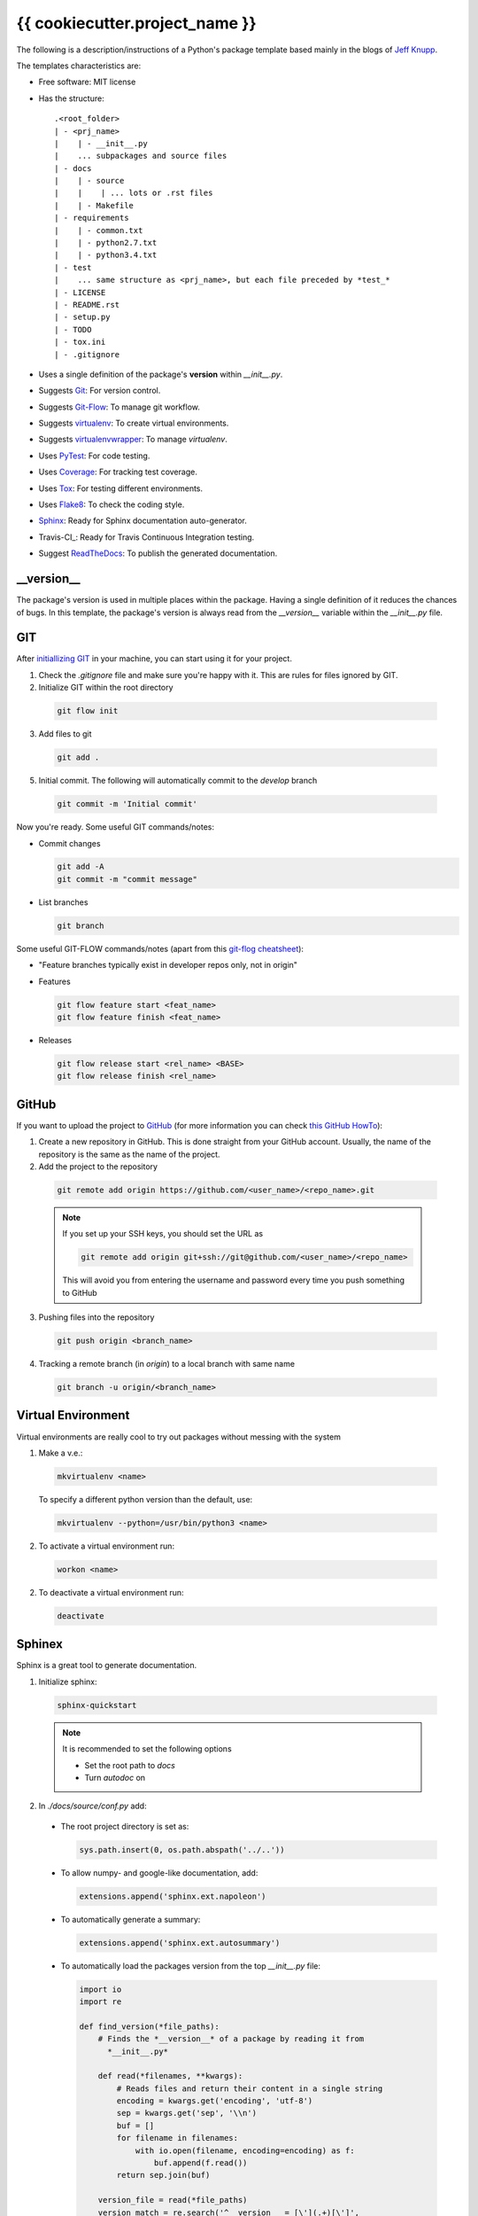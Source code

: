 ===============================
{{ cookiecutter.project_name }}
===============================

The following is a description/instructions of a Python's package template
based mainly in the blogs of `Jeff Knupp`_.

The templates characteristics are:

+ Free software: MIT license
+ Has the structure::

      .<root_folder>
      | - <prj_name>
      |    | - __init__.py
      |    ... subpackages and source files
      | - docs
      |    | - source
      |    |    | ... lots or .rst files
      |    | - Makefile
      | - requirements
      |    | - common.txt
      |    | - python2.7.txt
      |    | - python3.4.txt
      | - test
      |    ... same structure as <prj_name>, but each file preceded by *test_*
      | - LICENSE
      | - README.rst
      | - setup.py
      | - TODO
      | - tox.ini
      | - .gitignore

+ Uses a single definition of the package's **version** within *__init__.py*.
+ Suggests Git_: For version control.
+ Suggests Git-Flow_: To manage git workflow.
+ Suggests virtualenv_: To create virtual environments.
+ Suggests virtualenvwrapper_: To manage *virtualenv*.
+ Uses PyTest_: For code testing.
+ Uses Coverage_: For tracking test coverage.
+ Uses Tox_: For testing different environments.
+ Uses Flake8_: To check the coding style.
+ Sphinx_: Ready for Sphinx documentation auto-generator.
+ Travis-CI_: Ready for Travis Continuous Integration testing.
+ Suggest ReadTheDocs_: To publish the generated documentation.


-----------
__version__
-----------

The package's version is used in multiple places within the package. Having a
single definition of it reduces the chances of bugs. In this template, the
package's version is always read from the *__version__* variable within the
*__init__.py* file.


---
GIT
---

After `initiallizing GIT`_ in your machine, you can start using it for your
project.

1. Check the *.gitignore* file and make sure you're happy with it. This are
   rules for files ignored by GIT.

2. Initialize GIT within the root directory

  .. code-block:: bash

    git flow init

3. Add files to git

  .. code-block:: bash

    git add .

5. Initial commit. The following will automatically commit to the *develop*
   branch

  .. code-block:: bash

    git commit -m 'Initial commit'

Now you're ready. Some useful GIT commands/notes:

- Commit changes

  .. code-block:: bash

    git add -A
    git commit -m "commit message"

- List branches

  .. code-block:: bash

    git branch

Some useful GIT-FLOW commands/notes (apart from this `git-flog cheatsheet`_):

- "Feature branches typically exist in developer repos only, not in origin"
- Features

  .. code-block:: bash

    git flow feature start <feat_name>
    git flow feature finish <feat_name>

- Releases

  .. code-block:: bash

    git flow release start <rel_name> <BASE>
    git flow release finish <rel_name>


------
GitHub
------

If you want to upload the project to GitHub_ (for more information you can check
`this GitHub HowTo`_):

1. Create a new repository in GitHub. This is done straight from your GitHub
   account. Usually, the name of the repository is the same as the name of the
   project.

2. Add the project to the repository

  .. code-block:: bash

    git remote add origin https://github.com/<user_name>/<repo_name>.git

  .. Note:: If you set up your SSH keys, you should set the URL as

    .. code-block:: bash

      git remote add origin git+ssh://git@github.com/<user_name>/<repo_name>

    This will avoid you from entering the username and password every time you
    push something to GitHub

3. Pushing files into the repository

  .. code-block:: bash

    git push origin <branch_name>
    
4. Tracking a remote branch (in *origin*) to a local branch with same name

  .. code-block:: bash

    git branch -u origin/<branch_name>
   
   
-------------------
Virtual Environment
-------------------

Virtual environments are really cool to try out packages without messing with
the system

1. Make a v.e.:

  .. code-block:: bash

    mkvirtualenv <name>

  To specify a different python version than the default, use:

  .. code-block:: bash

    mkvirtualenv --python=/usr/bin/python3 <name>

2. To activate a virtual environment run:

  .. code-block:: bash

    workon <name>

2. To deactivate a virtual environment run:

  .. code-block:: bash

    deactivate


-------
Sphinex
-------

Sphinx is a great tool to generate documentation.

1. Initialize sphinx:

  .. code-block:: bash

    sphinx-quickstart

  .. note:: It is recommended to set the following options

    - Set the root path to *docs*

    - Turn *autodoc* on

2. In *./docs/source/conf.py* add:

  + The root project directory is set as:

    .. code-block:: python

      sys.path.insert(0, os.path.abspath('../..'))

  + To allow numpy- and google-like documentation, add:

    .. code-block:: python

      extensions.append('sphinx.ext.napoleon')

  + To automatically generate a summary:

    .. code-block:: python

      extensions.append('sphinx.ext.autosummary')

  + To automatically load the packages version from the top *__init__.py* file:

    .. code-block:: python

        import io
        import re

        def find_version(*file_paths):
            # Finds the *__version__* of a package by reading it from
              *__init__.py*

            def read(*filenames, **kwargs):
                # Reads files and return their content in a single string
                encoding = kwargs.get('encoding', 'utf-8')
                sep = kwargs.get('sep', '\\n')
                buf = []
                for filename in filenames:
                    with io.open(filename, encoding=encoding) as f:
                        buf.append(f.read())
                return sep.join(buf)

            version_file = read(*file_paths)
            version_match = re.search('^__version__ = [\'](.+)[\']',
                                      version_file, re.M)

            if version_match:
                return version_match.group(1)
            raise RuntimeError("Unable to find version string.")

        # Extract release and version
        release = find_version('../../prj_template/__init__.py')
        version = '.'.join(release.split('.')[:2])

        # Be clean
        del io, re, find_version


3. In *./doc/source/index.rst* add the code to build the documentation page.

   Better jet! Use sphinx-apidoc_:

   .. code-block:: bash

     sphinx-apidoc -f -M -o docs/source prj_template/

   Then, edit the *index.rst* to include the generated *modules.rst* file and
   perhaps the README.rst and HISTORY.rst files. In this case, we have also
   created a *main.rst* file which gives a detailed description of the package.
   It is also included into the *index.rst* file.

4. Compile the html page

  .. code-block:: bash

    make html

  .. note:: To clean the documentation project run :

    .. code-block:: bash

      make clean


The following can be added to the *conf.py* file to configure marks of ignored
documentation code:

  .. code-block:: bash

    # The following code configures marks used to ignore documentation code
    from sphinx.ext.autodoc import between

    def setup(app):
        # Register a sphinx.ext.autodoc.between listener to ignore everything
        # between lines that contain the word <MARK>
        app.connect('autodoc-process-docstring', between('^.*<MARK>.*$',
                    exclude=True))
        return app

The following can be added to solve some numpydoc issue dealing with class
members:

  .. code-block:: bash

    # The following line solves some numpydoc issue dealing with class members
    numpydoc_show_class_members = False


-----------
ReadTheDocs
-----------

I haven't been able to build the documentation in ReadTheDocs. I keep getting
the error

.. code-block:: bash
  Could not import extension sphinx.ext.napoleon (exception: No module named
  sphinx.ext.napoleon)

The only solutions I have found are:

1. Forcing the use of napoleon 0.2.11
2. Importing it as 'sphinxcontrib.napoleon',

I have tried any possible combination of those without success. I give up for
now.


------------
Cookiecutter
------------

Cookiecutter is an awesome tool to create a template for your projects.
`Daniel Greenfeld`_ blog entry on Cookiecutter is a nice reading.


------------
Requirements
------------

A word about requirements. This is actually a little bit more complicated than
it looks a priory. Variable *install_requires* within *setup.py* and the file
*requirements.txt* are actually not redundant. Both are meant to be used in
different circumstances. Some reads about this by `Donald Stufft` and
and `Miguel Grinberg`_ are quite revealing. What I have taken from these is
that basic requirements should be specified within *setup.py*, while more
strict requirements should be specified in the file *requirements.txt*.

Remember to use the v.e. to create the package requirements.

.. code-block:: bash

  pip freeze -l > requirements.txt


-----------------------
Documentation Structure
-----------------------

Documentation must have the following information

* Code Example:  Provide code examples and explanations of how to use the
  project.

* Installation: Detailed explanation on how to install the package.

* API Reference: Depending on the size of the project, if it is small and
  simple enough the reference docs can be added to the README. For medium size
  to larger projects it is important to at least provide a link to where the
  API reference docs live.

* Tests: Describe and show how to run the tests with code examples.

* Contributors: Let people know how they can dive into the project, include
  important links to things like issue trackers, irc, twitter accounts if
  applicable.

* License: One line information about the license (LICENSE file inside the
  project folder)


.. _coverage: https://pypi.python.org/pypi/coverage
.. _Daniel Greenfeld: http://www.pydanny.com/cookie-project-templates-made-easy.html
.. _Donald Stufft: https://caremad.io/2013/07/setup-vs-requirement/
.. _flake8: https://flake8.readthedocs.org/en/2.3.0/
.. _git: http://git-scm.com/
.. _git-flow: https://github.com/nvie/gitflow
.. _git-flog cheatsheet: http://danielkummer.github.io/git-flow-cheatsheet/
.. _GitHub: https://github.com/
.. _initiallizing GIT: http://digital-madness.in/blog/2013/github-for-beginners-debianubuntulinux/
.. _Jeff Knupp: http://www.jeffknupp.com/blog/2013/08/16/open-sourcing-a-python-project-the-right-way/
.. _Miguel Grinberg: http://blog.miguelgrinberg.com/post/the-package-dependency-blues
.. _pytest: http://pytest.org/
.. _ReadTheDocs: https://readthedocs.org/
.. _this GitHub HowTo: https://www.howtoforge.com/tutorial/install-git-and-github-on-ubuntu-14.04/
.. _tox: https://tox.readthedocs.org
.. _TravisCI: https://travis-ci.org/
.. _Sphinx: http://sphinx-doc.org/index.html
.. _sphinx-apidoc: http://sphinx-doc.org/man/sphinx-apidoc.html
.. _virtualenv: https://virtualenv.pypa.io
.. _virtualenvwrapper: https://virtualenvwrapper.readthedocs.org
